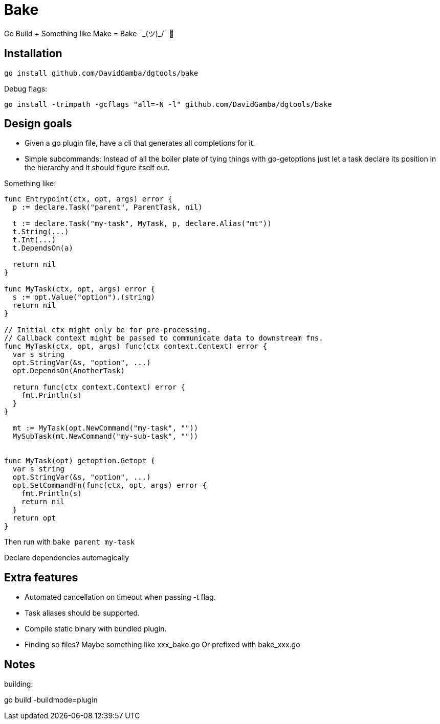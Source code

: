 = Bake

Go Build + Something like Make = Bake ¯\_(ツ)_/¯ 🤷

== Installation

----
go install github.com/DavidGamba/dgtools/bake
----

Debug flags:

----
go install -trimpath -gcflags "all=-N -l" github.com/DavidGamba/dgtools/bake
----

== Design goals

* Given a go plugin file, have a cli that generates all completions for it.

* Simple subcommands:
Instead of all the boiler plate of tying things with go-getoptions just let a task declare its position in the hierarchy and it should figure itself out.

Something like:

----
func Entrypoint(ctx, opt, args) error {
  p := declare.Task("parent", ParentTask, nil)

  t := declare.Task("my-task", MyTask, p, declare.Alias("mt"))
  t.String(...)
  t.Int(...)
  t.DependsOn(a)

  return nil
}

func MyTask(ctx, opt, args) error {
  s := opt.Value("option").(string)
  return nil
}

// Initial ctx might only be for pre-processing.
// Callback context might be passed to communicate data to downstream fns.
func MyTask(ctx, opt, args) func(ctx context.Context) error {
  var s string
  opt.StringVar(&s, "option", ...)
  opt.DependsOn(AnotherTask)

  return func(ctx context.Context) error {
    fmt.Println(s)
  }
}

  mt := MyTask(opt.NewCommand("my-task", ""))
  MySubTask(mt.NewCommand("my-sub-task", ""))


func MyTask(opt) getoption.Getopt {
  var s string
  opt.StringVar(&s, "option", ...)
  opt.SetCommandFn(func(ctx, opt, args) error {
    fmt.Println(s)
    return nil
  }
  return opt
}
----

Then run with `bake parent my-task`

Declare dependencies automagically


== Extra features

* Automated cancellation on timeout when passing -t flag.

* Task aliases should be supported.

* Compile static binary with bundled plugin.

* Finding so files?
Maybe something like xxx_bake.go
Or prefixed with bake_xxx.go

== Notes

building:

go build -buildmode=plugin
